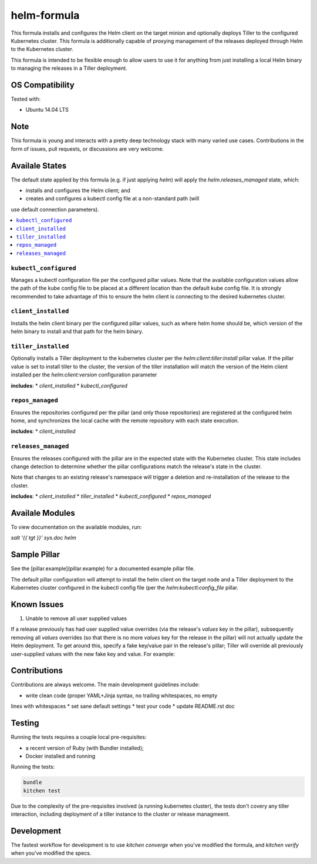 ==================================
helm-formula
==================================

This formula installs and configures the Helm client on the target minion and 
optionally deploys Tiller to the configured Kubernetes cluster. This formula
is additionally capable of proxying management of the releases deployed through
Helm to the Kubernetes cluster.

This formula is intended to be flexible enough to allow users to use it for 
anything from just installing a local Helm binary to managing the releases in
a Tiller deployment.

OS Compatibility
================

Tested with:

* Ubuntu 14.04 LTS

Note
====

This formula is young and interacts with a pretty deep technology stack with 
many varied use cases. Contributions in the form of issues, pull requests, or 
discussions are very welcome.

Availale States
===============

The default state applied by this formula (e.g. if just applying `helm`) will
apply the `helm.releases_managed` state, which:

* installs and configures the Helm client; and
* creates and configures a kubectl config file at a non-standard path (will 
use default connection parameters).

.. contents::
    :local:

``kubectl_configured``
----------------------

Manages a kubectl configuration file per the configured pillar values. Note 
that the available configuration values allow the path of the kube config file 
to be placed at a different location than the default kube config file. It is
strongly recommended to take advantage of this to ensure the helm client is
connecting to the desired kubernetes cluster.

``client_installed``
------------------

Installs the helm client binary per the configured pillar values, such as where 
helm home should be, which version of the helm binary to install and that path
for the helm binary.

``tiller_installed``
------------------

Optionally installs a Tiller deployment to the kubernetes cluster per the
`helm:client:tiller:install` pillar value. If the pillar value is set to 
install tiller to the cluster, the version of the tiller installation will
match the version of the Helm client installed per the `helm:client:version`
configuration parameter

**includes**:
* `client_installed`
* `kubectl_configured`

``repos_managed``
------------------

Ensures the repositories configured per the pillar (and only those repositories) 
are registered at the configured helm home, and synchronizes the local cache 
with the remote repository with each state execution.

**includes**:
* `client_installed`

``releases_managed``
------------------

Ensures the releases configured with the pillar are in the expected state with
the Kubernetes cluster. This state includes change detection to determine 
whether the pillar configurations match the release's state in the cluster.

Note that changes to an existing release's namespace will trigger a deletion and 
re-installation of the release to the cluster.

**includes**:
* `client_installed`
* `tiller_installed`
* `kubectl_configured`
* `repos_managed`

Availale Modules
===============

To view documentation on the available modules, run: 

`salt '{{ tgt }}' sys.doc helm`

Sample Pillar
==============

See the [pillar.example](pillar.example) for a documented example pillar file.

The default pillar configuration will attempt to install the helm client on the 
target node and a Tiller deployment to the Kubernetes cluster configured in
the kubectl config file (per the `helm:kubectl:config_file` pillar.

Known Issues
============

1. Unable to remove all user supplied values

If a release previously has had user supplied value overrides (via the 
release's `values` key in the pillar), subsequently removing all `values`
overrides (so that there is no more `values` key for the release in the 
pillar) will not actually update the Helm deployment. To get around this,
specify a fake key/value pair in the release's pillar; Tiller will override
all previously user-supplied values with the new fake key and value. For 
example:


.. code-block:: yaml
    helm:
      client:
        releases:
          my_release:
            enabled: true
            ...
            values:
              fake_key: fake_value

Contributions
=============

Contributions are always welcome. The main development guidelines include:

* write clean code (proper YAML+Jinja syntax, no trailing whitespaces, no empty 
lines with whitespaces
* set sane default settings
* test your code
* update README.rst doc

Testing
=======

Running the tests requires a couple local pre-requisites:

* a recent version of Ruby (with Bundler installed);
* Docker installed and running

Running the tests:

.. code-block:: shell

  bundle
  kitchen test

Due to the complexity of the pre-requisites involved (a running kubernetes 
cluster), the tests don't covery any tiller interaction, including deployment
of a tiller instance to the cluster or release managmeent.

Development
===========

The fastest workflow for development is to use `kitchen converge` when you've
modified the formula, and `kitchen verify` when you've modified the specs.